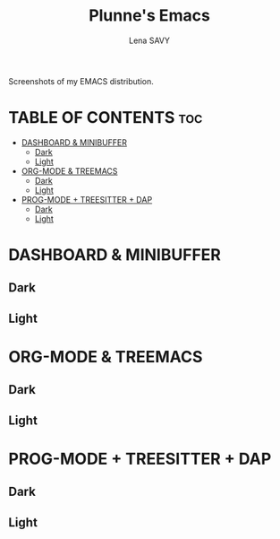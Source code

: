 #+TITLE: Plunne's Emacs
#+AUTHOR: Lena SAVY

Screenshots of my EMACS distribution.

* TABLE OF CONTENTS :toc:
- [[#dashboard--minibuffer][DASHBOARD & MINIBUFFER]]
  - [[#dark][Dark]]
  - [[#light][Light]]
- [[#org-mode--treemacs][ORG-MODE & TREEMACS]]
  - [[#dark-1][Dark]]
  - [[#light-1][Light]]
- [[#prog-mode--treesitter--dap][PROG-MODE + TREESITTER + DAP]]
  - [[#dark-2][Dark]]
  - [[#light-2][Light]]

* DASHBOARD & MINIBUFFER

** Dark
[[https://github.com/Plunne/Plunnemacs/blob/screenshots/dashboard_minibuffer_dark.png]]

** Light
[[https://github.com/Plunne/Plunnemacs/blob/screenshots/dashboard_minibuffer_light.png]]

* ORG-MODE & TREEMACS

** Dark
[[https://raw.githubusercontent.com/Plunne/Plunnemacs/screenshots/orgmode_treemacs_dark.png]]

** Light
[[https://raw.githubusercontent.com/Plunne/Plunnemacs/screenshots/orgmode_treemacs_light.png]]

* PROG-MODE + TREESITTER + DAP

** Dark
[[https://raw.githubusercontent.com/Plunne/Plunnemacs/screenshots/progmode_c_dap_treesitter_dark.png]]

** Light
[[https://raw.githubusercontent.com/Plunne/Plunnemacs/screenshots/progmode_c_dap_treesitter_light.png]]
